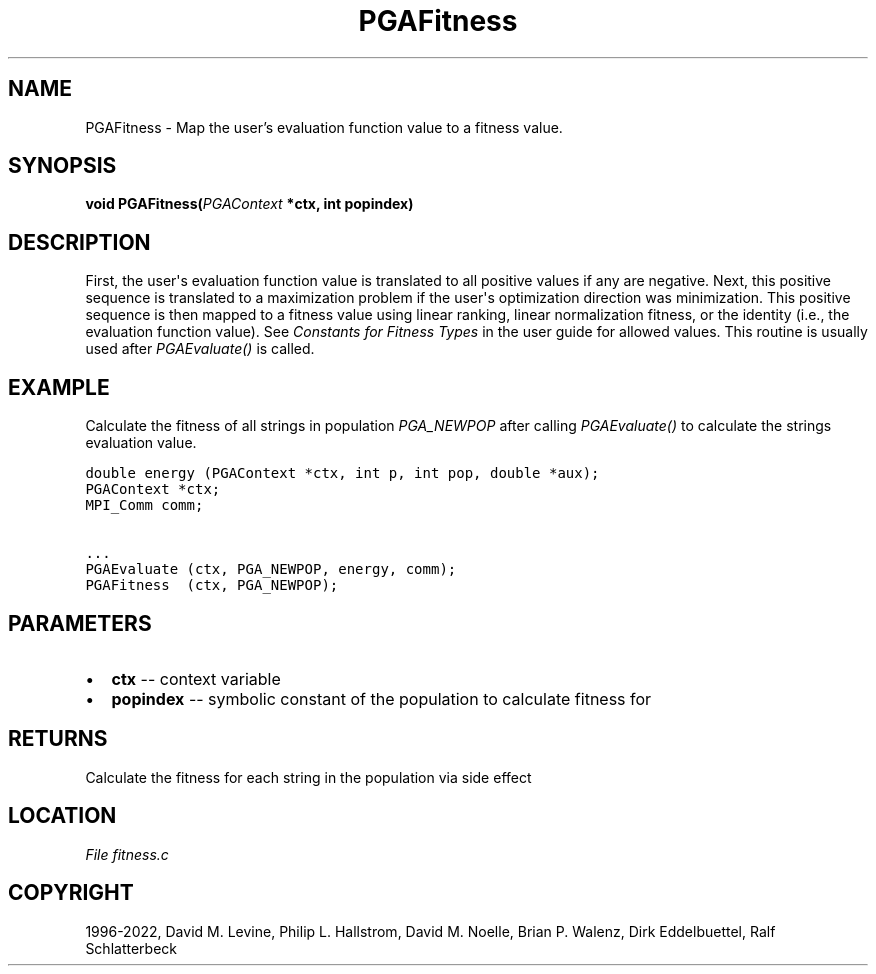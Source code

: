 .\" Man page generated from reStructuredText.
.
.
.nr rst2man-indent-level 0
.
.de1 rstReportMargin
\\$1 \\n[an-margin]
level \\n[rst2man-indent-level]
level margin: \\n[rst2man-indent\\n[rst2man-indent-level]]
-
\\n[rst2man-indent0]
\\n[rst2man-indent1]
\\n[rst2man-indent2]
..
.de1 INDENT
.\" .rstReportMargin pre:
. RS \\$1
. nr rst2man-indent\\n[rst2man-indent-level] \\n[an-margin]
. nr rst2man-indent-level +1
.\" .rstReportMargin post:
..
.de UNINDENT
. RE
.\" indent \\n[an-margin]
.\" old: \\n[rst2man-indent\\n[rst2man-indent-level]]
.nr rst2man-indent-level -1
.\" new: \\n[rst2man-indent\\n[rst2man-indent-level]]
.in \\n[rst2man-indent\\n[rst2man-indent-level]]u
..
.TH "PGAFitness" "3" "2023-01-16" "" "PGAPack"
.SH NAME
PGAFitness \- Map the user's evaluation function value to a fitness value. 
.SH SYNOPSIS
.B void  PGAFitness(\fI\%PGAContext\fP  *ctx, int  popindex) 
.sp
.SH DESCRIPTION
.sp
First, the user\(aqs evaluation function value is translated to all
positive values if any are negative.  Next, this positive sequence
is translated to a maximization problem if the user\(aqs optimization
direction was minimization.  This positive sequence is then mapped
to a fitness value using linear ranking, linear normalization
fitness, or the identity (i.e., the evaluation function value).
See \fI\%Constants for Fitness Types\fP in the user guide for allowed
values. This routine is usually used after \fI\%PGAEvaluate()\fP is
called.
.SH EXAMPLE
.sp
Calculate the fitness of all strings in population
\fI\%PGA_NEWPOP\fP after calling \fI\%PGAEvaluate()\fP to
calculate the strings evaluation value.
.sp
.nf
.ft C
double energy (PGAContext *ctx, int p, int pop, double *aux);
PGAContext *ctx;
MPI_Comm comm;

\&...
PGAEvaluate (ctx, PGA_NEWPOP, energy, comm);
PGAFitness  (ctx, PGA_NEWPOP);
.ft P
.fi

 
.SH PARAMETERS
.IP \(bu 2
\fBctx\fP \-\- context variable 
.IP \(bu 2
\fBpopindex\fP \-\- symbolic constant of the population to calculate fitness for 
.SH RETURNS
Calculate the fitness for each string in the population via side effect
.SH LOCATION
\fI\%File fitness.c\fP
.SH COPYRIGHT
1996-2022, David M. Levine, Philip L. Hallstrom, David M. Noelle, Brian P. Walenz, Dirk Eddelbuettel, Ralf Schlatterbeck
.\" Generated by docutils manpage writer.
.
